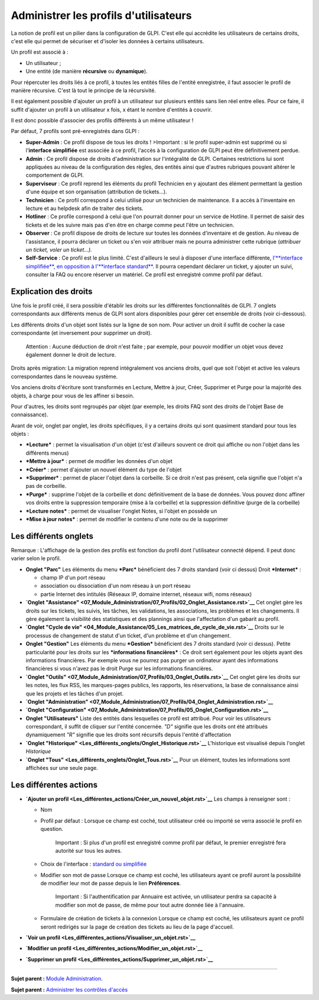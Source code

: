 Administrer les profils d'utilisateurs
======================================

La notion de profil est un pilier dans la configuration de GLPI. C'est
elle qui accrédite les utilisateurs de certains droits, c'est elle qui
permet de sécuriser et d'isoler les données à certains utilisateurs.

Un profil est associé à :

-  Un utilisateur ;
-  Une entité (de manière **récursive** ou **dynamique**).

Pour répercuter les droits liés à ce profil, à toutes les entités filles
de l'entité enregistrée, il faut associer le profil de manière
récursive. C'est là tout le principe de la récursivité.

Il est également possible d'ajouter un profil à un utilisateur sur
plusieurs entités sans lien réel entre elles. Pour ce faire, il suffit
d'ajouter un profil à un utilisateur x fois, x étant le nombre d'entités
à couvrir.

Il est donc possible d'associer des profils différents à un même
utilisateur !

Par défaut, 7 profils sont pré-enregistrés dans GLPI :

-  **Super-Admin** : Ce profil dispose de tous les droits ! >Important :
   si le profil super-admin est supprimé ou si l'\ **interface
   simplifiée** est associée à ce profil, l'accès à la configuration de
   GLPI peut être définitivement perdue.

-  **Admin** : Ce profil dispose de droits d'administration sur
   l'intégralité de GLPI. Certaines restrictions lui sont appliquées au
   niveau de la configuration des règles, des entités ainsi que d'autres
   rubriques pouvant altérer le comportement de GLPI.

-  **Superviseur** : Ce profil reprend les éléments du profil Technicien
   en y ajoutant des élément permettant la gestion d'une équipe et son
   organisation (attribution de tickets...).

-  **Technicien** : Ce profil correspond à celui utilisé pour un
   technicien de maintenance. Il a accès à l'inventaire en lecture et au
   helpdesk afin de traiter des tickets.

-  **Hotliner** : Ce profile correspond à celui que l'on pourrait donner
   pour un service de Hotline. Il permet de saisir des tickets et de les
   suivre mais pas d'en être en charge comme peut l'être un technicien.

-  **Observer** : Ce profil dispose de droits de lecture sur toutes les
   données d'inventaire et de gestion. Au niveau de l'assistance, il
   pourra déclarer un ticket ou s'en voir attribuer mais ne pourra
   administrer cette rubrique (*attribuer un ticket, voler un
   ticket...).*

-  **Self-Service** : Ce profil est le plus limité. C'est d'ailleurs le
   seul à disposer d'une interface différente, `l'\ **interface
   simplifiée**, en opposition à l'\ **interface
   standard** <01-premiers-pas/03_Utiliser_GLPI/06_Interface_standard_et_interface_simplifiée.rst>`__.
   Il pourra cependant déclarer un ticket, y ajouter un suivi, consulter
   la FAQ ou encore réserver un matériel. Ce profil est enregistré comme
   profil par défaut.

Explication des droits
----------------------

Une fois le profil créé, il sera possible d'établir les droits sur les
différentes fonctionnalités de GLPI. 7 onglets correspondants aux
différents menus de GLPI sont alors disponibles pour gérer cet ensemble
de droits (voir ci-dessous).

Les différents droits d'un objet sont listés sur la ligne de son nom.
Pour activer un droit il suffit de cocher la case correspondante (et
inversement pour supprimer un droit).

    Attention : Aucune déduction de droit n'est faite ; par exemple,
    pour pouvoir modifier un objet vous devez également donner le droit
    de lecture.

Droits après migration: La migration reprend intégralement vos anciens
droits, quel que soit l'objet et active les valeurs correspondantes dans
le nouveau système.

Vos anciens droits d'écriture sont transformés en Lecture, Mettre à
jour, Créer, Supprimer et Purge pour la majorité des objets, à charge
pour vous de les affiner si besoin.

Pour d'autres, les droits sont regroupés par objet (par exemple, les
droits FAQ sont des droits de l'objet Base de connaissance).

Avant de voir, onglet par onglet, les droits spécifiques, il y a
certains droits qui sont quasiment standard pour tous les objets :

-  ***Lecture*** : permet la visualisation d'un objet (c'est d'ailleurs
   souvent ce droit qui affiche ou non l'objet dans les différents
   menus)
-  ***Mettre à jour*** : permet de modifier les données d'un objet
-  ***Créer*** : permet d'ajouter un nouvel élément du type de l'objet
-  ***Supprimer*** : permet de placer l'objet dans la corbeille. Si ce
   droit n'est pas présent, cela signifie que l'objet n'a pas de
   corbeille.
-  ***Purge*** : supprime l'objet de la corbeille et donc définitivement
   de la base de données. Vous pouvez donc affiner vos droits entre la
   suppression temporaire (mise à la corbeille) et la suppression
   définitive (purge de la corbeille)
-  ***Lecture notes*** : permet de visualiser l'onglet Notes, si l'objet
   en possède un
-  ***Mise à jour notes*** : permet de modifier le contenu d'une note ou
   de la supprimer

Les différents onglets
----------------------

Remarque : L'affichage de la gestion des profils est fonction du profil
dont l'utilisateur connecté dépend. Il peut donc varier selon le profil.

-  **Onglet "Parc"** Les éléments du menu ***Parc*** bénéficient des 7
   droits standard (voir ci dessus) |image|
   Droit ***Internet*** :

   -  champ IP d'un port réseau
   -  association ou dissociation d'un nom réseau à un port réseau
   -  partie Internet des intitulés (Réseaux IP, domaine internet,
      réseaux wifi, noms réseaux)

-  **`Onglet
   "Assistance" <07_Module_Administration/07_Profils/02_Onglet_Assistance.rst>`__**
   Cet onglet gère les droits sur les tickets, les suivis, les tâches,
   les validations, les associations, les problèmes et les changements.
   Il gère également la visibilité des statistiques et des plannings
   ainsi que l'affectation d'un gabarit au profil.

-  **`Onglet "Cycle de
   vie" <04_Module_Assistance/05_Les_matrices_de_cycle_de_vie.rst>`__**
   Droits sur le processus de changement de statut d'un ticket, d'un
   problème et d'un changement.

-  **Onglet "Gestion"** Les éléments du menu ***Gestion*** bénéficient
   des 7 droits standard (voir ci dessus). |image| Petite particularité
   pour les droits sur les ***informations financières*** : Ce droit
   sert également pour les objets ayant des informations financières.
   Par exemple vous ne pourrez pas purger un ordinateur ayant des
   informations financières si vous n'avez pas le droit Purge sur les
   informations financières.

-  **`Onglet
   "Outils" <07_Module_Administration/07_Profils/03_Onglet_Outils.rst>`__**
   Cet onglet gère les droits sur les notes, les flux RSS, les
   marques-pages publics, les rapports, les réservations, la base de
   connaissance ainsi que les projets et les tâches d'un projet.

-  **`Onglet
   "Administration" <07_Module_Administration/07_Profils/04_Onglet_Administration.rst>`__**

-  **`Onglet
   "Configuration" <07_Module_Administration/07_Profils/05_Onglet_Configuration.rst>`__**

-  **Onglet "Utilisateurs"** Liste des entités dans lesquelles ce profil
   est attribué. Pour voir les utilisateurs correspondant, il suffit de
   cliquer sur l'entité concernée. *"D"* signifie que les droits ont été
   attribués dynamiquement *"R"* signifie que les droits sont récursifs
   depuis l'entité d'affectation

-  **`Onglet
   "Historique" <Les_différents_onglets/Onglet_Historique.rst>`__**
   L'historique est visualisé depuis l'onglet *Historique*

-  **`Onglet "Tous" <Les_différents_onglets/Onglet_Tous.rst>`__** Pour un
   élément, toutes les informations sont affichées sur une seule page.

Les différentes actions
-----------------------

-  **`Ajouter un
   profil <Les_différentes_actions/Créer_un_nouvel_objet.rst>`__** Les
   champs à renseigner sont :

   -  Nom
   -  Profil par défaut : Lorsque ce champ est coché, tout utilisateur
      créé ou importé se verra associé le profil en question.

       Important : Si plus d'un profil est enregistré comme profil par
       défaut, le premier enregistré fera autorité sur tous les autres.

   -  Choix de l'interface : `standard ou
      simplifiée <01-premiers-pas/03_Utiliser_GLPI/06_Interface_standard_et_interface_simplifiée.rst>`__

   -  Modifier son mot de passe Lorsque ce champ est coché, les
      utilisateurs ayant ce profil auront la possibilité de modifier
      leur mot de passe depuis le lien **Préférences**.

       Important : Si l'authentification par Annuaire est activée, un
       utilisateur perdra sa capacité à modifier son mot de passe, de
       même pour tout autre donnée liée à l'annuaire.

   -  Formulaire de création de tickets à la connexion Lorsque ce champ
      est coché, les utilisateurs ayant ce profil seront redirigés sur
      la page de création des tickets au lieu de la page d'accueil.

-  **`Voir un
   profil <Les_différentes_actions/Visualiser_un_objet.rst>`__**
-  **`Modifier un
   profil <Les_différentes_actions/Modifier_un_objet.rst>`__**
-  **`Supprimer un
   profil <Les_différentes_actions/Supprimer_un_objet.rst>`__**

--------------

**Sujet parent :** `Module
Administration <07_Module_Administration/01_Module_Administration.rst>`__.

**Sujet parent :** `Administrer les contrôles
d'accès <../glpi/access_control_intro.html>`__

.. |image| image:: docs/image/parc.png
.. |image| image:: docs/image/gestion.png

